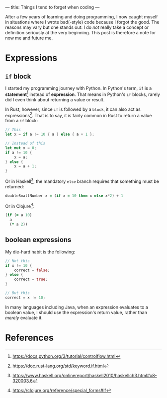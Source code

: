 ---
title: Things I tend to forget when coding
---

After a few years of learning and doing programming, I now caught myself in situations where I wrote bad(-style) code because I forgot the good.  The reasons may vary but one stands out: I do /not/ really take a concept or definition seriously at the very beginning.  This post is therefore a note for now me and future me.

* Expressions
** ~if~ block
I started my programming journey with Python.  In Python's term, ~if~ is a *statement*[fn:1] instead of *expression*.  That means in Python's ~if~ blocks, rarely did I even think about returning a value or result.

In Rust, however, since ~if~ is followed by a =block=, it can also act as expressions[fn:2].  That is to say, it is fairly common in Rust to return a value from a ~if~ block:

#+BEGIN_SRC rust
// This
let x = if a != 10 { a } else { a + 1 };

// Instead of this
let mut x = 0;
if a != 10 {
    x = a;
} else {
    x = a + 1;
}
#+END_SRC

Or in Haskell[fn:3], the mandatory ~else~ branch requires that something must be returned:

#+BEGIN_SRC haskell
doubleSmallNumber x = (if x = 10 then x else x*2) + 1
#+END_SRC

Or in Clojure[fn:4]:

#+BEGIN_SRC clojure
(if (= a 10)
  a
  (* a 2))
#+END_SRC


** boolean expressions
My die-hard habit is the following:

#+BEGIN_SRC rust
// Not this
if x != 10 {
    correct = false;
} else {
    correct = true;
}

// But this
correct = x != 10;
#+END_SRC

In many languages including Java, when an expression evaluates to a boolean value, I should use the expression's return value, rather than /merely/ evaluate it.

* References
[fn:1][[https://docs.python.org/3/tutorial/controlflow.html]]
[fn:2][[https://doc.rust-lang.org/std/keyword.if.html]]
[fn:3][[https://www.haskell.org/onlinereport/haskell2010/haskellch3.html#x8-320003.6]]
[fn:4][[https://clojure.org/reference/special_forms#if]]
